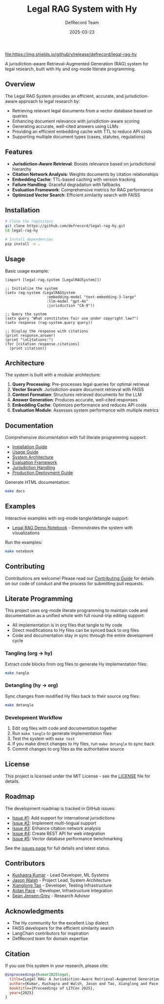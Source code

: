 #+TITLE: Legal RAG System with Hy
#+AUTHOR: DefRecord Team
#+EMAIL: info@defrecord.com
#+DATE: 2025-03-23
#+DESCRIPTION: A jurisdiction-aware Retrieval-Augmented Generation system for legal research built with Hy and org-mode literate programming

[[https://github.com/defrecord/legal-rag-hy/actions/workflows/ci.yml][file:https://github.com/defrecord/legal-rag-hy/actions/workflows/ci.yml/badge.svg]]
[[https://github.com/defrecord/legal-rag-hy/releases][file:https://img.shields.io/github/v/release/defrecord/legal-rag-hy]]
[[https://docs.hylang.org][file:https://img.shields.io/badge/python-3.9%20%7C%203.10%20%7C%203.11-blue.svg]]
[[LICENSE][file:https://img.shields.io/badge/license-MIT-green.svg]]

A jurisdiction-aware Retrieval-Augmented Generation (RAG) system for legal research, built with Hy and org-mode literate programming.

** Overview

The Legal RAG System provides an efficient, accurate, and jurisdiction-aware approach to legal research by:

- Retrieving relevant legal documents from a vector database based on queries
- Enhancing document relevance with jurisdiction-aware scoring
- Generating accurate, well-cited answers using LLMs
- Providing an efficient embedding cache with TTL to reduce API costs
- Supporting multiple document types (cases, statutes, regulations)

** Features

- *Jurisdiction-Aware Retrieval*: Boosts relevance based on jurisdictional hierarchy
- *Citation Network Analysis*: Weights documents by citation relationships
- *Embedding Cache*: TTL-based caching with version tracking
- *Failure Handling*: Graceful degradation with fallbacks
- *Evaluation Framework*: Comprehensive metrics for RAG performance
- *Optimized Vector Search*: Efficient similarity search with FAISS

** Installation

#+BEGIN_SRC bash
# Clone the repository
git clone https://github.com/defrecord/legal-rag-hy.git
cd legal-rag-hy

# Install dependencies
pip install -e .
#+END_SRC

** Usage

Basic usage example:

#+BEGIN_SRC hy
(import [legal-rag.system [LegalRAGSystem]])

;; Initialize the system
(setv rag-system (LegalRAGSystem 
                   :embedding-model "text-embedding-3-large"
                   :llm-model "gpt-4o"
                   :jurisdiction "CA-9"))

;; Query the system
(setv query "What constitutes fair use under copyright law?")
(setv response (rag-system.query query))

;; Display the response with citations
(print response.answer)
(print "\nCitations:")
(for [citation response.citations]
  (print citation))
#+END_SRC

** Architecture

The system is built with a modular architecture:

1. *Query Processing*: Pre-processes legal queries for optimal retrieval
2. *Vector Search*: Jurisdiction-aware document retrieval with FAISS
3. *Context Formation*: Structures retrieved documents for the LLM
4. *Answer Generation*: Produces accurate, well-cited responses
5. *Embedding Cache*: Optimizes performance and reduces API costs
6. *Evaluation Module*: Assesses system performance with multiple metrics

** Documentation

Comprehensive documentation with full literate programming support:

- [[file:docs/installation.org][Installation Guide]]
- [[file:docs/usage.org][Usage Guide]]
- [[file:docs/architecture.org][System Architecture]]
- [[file:docs/evaluation.org][Evaluation Framework]]
- [[file:docs/jurisdiction.org][Jurisdiction Handling]]
- [[file:docs/deployment.org][Production Deployment Guide]]

Generate HTML documentation:
#+begin_src bash
make docs
#+end_src

** Examples

Interactive examples with org-mode tangle/detangle support:

- [[file:examples/legal_rag_demo.ipynb][Legal RAG Demo Notebook]] - Demonstrates the system with visualizations

Run the examples:
#+begin_src bash
make notebook
#+end_src

** Contributing

Contributions are welcome! Please read our [[file:CONTRIBUTING.org][Contributing Guide]] for details on our code of conduct and the process for submitting pull requests.

** Literate Programming

This project uses org-mode literate programming to maintain code and documentation as a unified whole with full round-trip editing support:

- All implementation is in org files that tangle to Hy code
- Direct modifications to Hy files can be synced back to org files
- Code and documentation stay in sync through the entire development cycle

*** Tangling (org → hy)

Extract code blocks from org files to generate Hy implementation files:

#+begin_src bash
make tangle
#+end_src

*** Detangling (hy → org)

Sync changes from modified Hy files back to their source org files:

#+begin_src bash
make detangle
#+end_src

*** Development Workflow

1. Edit org files with code and documentation together
2. Run ~make tangle~ to generate implementation files
3. Test the system with ~make test~
4. If you make direct changes to Hy files, run ~make detangle~ to sync back
5. Commit changes to org files as the authoritative source

** License

This project is licensed under the MIT License - see the [[file:LICENSE][LICENSE]] file for details.

** Roadmap

The development roadmap is tracked in GitHub issues:

- [[https://github.com/defrecord/legal-rag-hy/issues/1][Issue #1]]: Add support for international jurisdictions
- [[https://github.com/defrecord/legal-rag-hy/issues/2][Issue #2]]: Implement multi-lingual support
- [[https://github.com/defrecord/legal-rag-hy/issues/3][Issue #3]]: Enhance citation network analysis
- [[https://github.com/defrecord/legal-rag-hy/issues/4][Issue #4]]: Create REST API for web integration
- [[https://github.com/defrecord/legal-rag-hy/issues/5][Issue #5]]: Vector database performance benchmarking

See the [[https://github.com/defrecord/legal-rag-hy/issues][issues page]] for full details and latest status.

** Contributors

- [[https://github.com/kkumar30][Kushagra Kumar]] - Lead Developer, ML Systems
- [[https://github.com/jwalsh][Jason Walsh]] - Project Lead, System Architecture
- [[https://github.com/daidaitaotao][Xianglong Tao]] - Developer, Testing Infrastructure
- [[https://github.com/aygp-dr][Aidan Pace]] - Developer, Infrastructure Integration
- [[https://github.com/seanjensengrey][Sean Jensen-Grey]] - Research Advisor

** Acknowledgments

- The Hy community for the excellent Lisp dialect
- FAISS developers for the efficient similarity search
- LangChain contributors for inspiration
- DefRecord team for domain expertise

** Citation

If you use this system in your research, please cite:

#+begin_src bibtex
@inproceedings{kumar2025legal,
  title={Legal RAG: A Jurisdiction-Aware Retrieval-Augmented Generation System for Legal Research},
  author={Kumar, Kushagra and Walsh, Jason and Tao, Xianglong and Pace, Aidan},
  booktitle={Proceedings of LITCon 2025},
  year={2025}
}
#+end_src